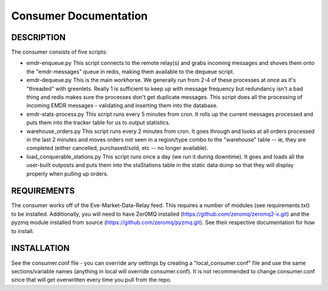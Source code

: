 Consumer Documentation
======================

DESCRIPTION
-----------

The consumer consists of five scripts:

* emdr-enqueue.py
  This script connects to the remote relay(s) and grabs incoming messages and shoves them onto the "emdr-messages" queue in redis, making them available
  to the dequeue script.
* emdr-dequeue.py
  This is the main workhorse.  We generally run from 2-4 of these processes at once as it's "threaded" with greenlets.  Really 1 is sufficient to keep up with
  message frequency but redundancy isn't a bad thing and redis makes sure the processes don't get duplicate messages.  This script does all the processing of incoming
  EMDR messages - validating and inserting them into the database.
* emdr-stats-process.py
  This script runs every 5 minutes from cron.  It rolls up the current messages processed and puts them into the tracker table for us to output statistics.
* warehouse_orders.py
  This script runs every 2 minutes from cron.  It goes through and looks at all orders processed in the last 2 minutes and moves orders not seen in a region/type combo
  to the "warehouse" table -- ie, they are completed (either cancelled, purchased/sold, etc -- no longer available).
* load_conquerable_stations.py
  This script runs once a day (we run it during downtime).  It goes and loads all the user-built outposts and puts them into the staStations table in the static data dump
  so that they will display properly when pulling up orders.

REQUIREMENTS
------------
  
The consumer works off of the Eve-Market-Data-Relay feed.  This requires a number of modules (see requirements.txt) to be installed.
Additionally, you will need to have Zer0MQ installed (https://github.com/zeromq/zeromq2-x.git) and the pyzmq module installed from source (https://github.com/zeromq/pyzmq.git).
See their respective documentation for how to install.

INSTALLATION
------------

See the consumer.conf file - you can override any settings by creating a "local_consumer.conf" file and use the same sections/variable names (anything in local will override consumer.conf).
It is not recommended to change consumer.conf since that will get overwritten every time you pull from the repo.

